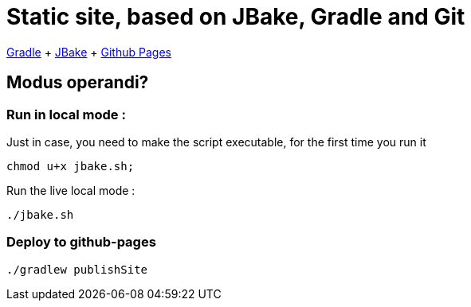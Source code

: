 = Static site, based on JBake, Gradle and Git

https://docs.gradle.org/current/userguide/userguide.html[Gradle]
+ https://jbake.org/[JBake]
+ https://pages.github.com/[Github Pages]

== Modus operandi?

=== Run in local mode :

Just in case, you need to make the script executable, for the first time you run it
```
chmod u+x jbake.sh;
```


Run the live local mode :
```
./jbake.sh
```


=== Deploy to github-pages

```
./gradlew publishSite
```
